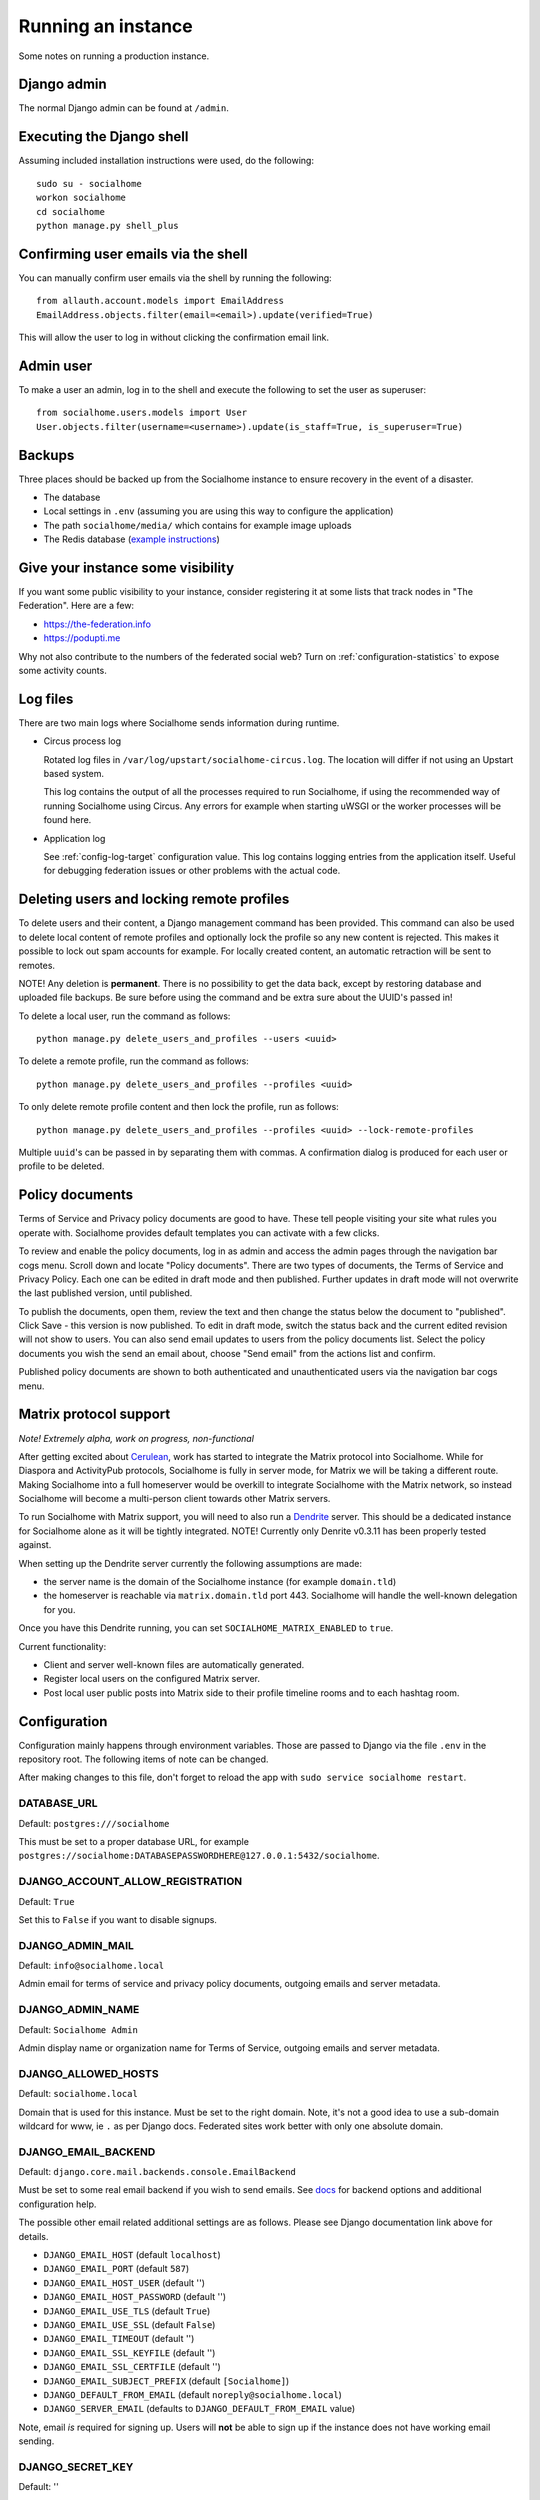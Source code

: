 .. _running:

Running an instance
===================

Some notes on running a production instance.

Django admin
------------

The normal Django admin can be found at ``/admin``.

.. _shell:

Executing the Django shell
--------------------------

Assuming included installation instructions were used, do the following:

::

    sudo su - socialhome
    workon socialhome
    cd socialhome
    python manage.py shell_plus

.. _shell-email-confirm:

Confirming user emails via the shell
------------------------------------

You can manually confirm user emails via the shell by running the following:

::

    from allauth.account.models import EmailAddress
    EmailAddress.objects.filter(email=<email>).update(verified=True)

This will allow the user to log in without clicking the confirmation email link.

.. _admin-user:

Admin user
----------

To make a user an admin, log in to the shell and execute the following to set the user as superuser:

::

    from socialhome.users.models import User
    User.objects.filter(username=<username>).update(is_staff=True, is_superuser=True)

Backups
-------

Three places should be backed up from the Socialhome instance to ensure recovery in the event of a disaster.

* The database
* Local settings in ``.env`` (assuming you are using this way to configure the application)
* The path ``socialhome/media/`` which contains for example image uploads
* The Redis database (`example instructions <https://www.digitalocean.com/community/tutorials/how-to-back-up-and-restore-your-redis-data-on-ubuntu-14-04>`_)

Give your instance some visibility
----------------------------------

If you want some public visibility to your instance, consider registering it at some lists that track nodes in "The Federation". Here are a few:

* https://the-federation.info
* https://podupti.me

Why not also contribute to the numbers of the federated social web? Turn on :ref:`configuration-statistics` to expose some activity counts.

Log files
---------

There are two main logs where Socialhome sends information during runtime.

* Circus process log

  Rotated log files in ``/var/log/upstart/socialhome-circus.log``. The location will differ if not using an Upstart based system.

  This log contains the output of all the processes required to run Socialhome, if using the recommended way of running Socialhome using Circus. Any errors for example when starting uWSGI or the worker processes will be found here.

* Application log

  See :ref:`config-log-target` configuration value. This log contains logging entries from the application itself. Useful for debugging federation issues or other problems with the actual code.

.. _delete-user-or-profile:

Deleting users and locking remote profiles
------------------------------------------

To delete users and their content, a Django management command has been provided. This command can also be used to delete local content of remote profiles and optionally lock the profile so any new content is rejected. This makes it possible to lock out spam accounts for example. For locally created content, an automatic retraction will be sent to remotes.

NOTE! Any deletion is **permanent**. There is no possibility to get the data back, except by restoring database and uploaded file backups. Be sure before using the command and be extra sure about the UUID's passed in!

To delete a local user, run the command as follows:

::

   python manage.py delete_users_and_profiles --users <uuid>

To delete a remote profile, run the command as follows:

::

   python manage.py delete_users_and_profiles --profiles <uuid>

To only delete remote profile content and then lock the profile, run as follows:

::

   python manage.py delete_users_and_profiles --profiles <uuid> --lock-remote-profiles

Multiple ``uuid``'s can be passed in by separating them with commas. A confirmation dialog is produced for each user or profile to be deleted.

.. _policy-docs:

Policy documents
----------------

Terms of Service and Privacy policy documents are good to have. These tell people visiting your site what rules you operate with. Socialhome provides default templates you can activate with a few clicks.

To review and enable the policy documents, log in as admin and access the admin pages through the navigation bar cogs menu. Scroll down and locate "Policy documents". There are two types of documents, the Terms of Service and Privacy Policy. Each one can be edited in draft mode and then published. Further updates in draft mode will not overwrite the last published version, until published.

To publish the documents, open them, review the text and then change the status below the document to "published". Click Save - this version is now published. To edit in draft mode, switch the status back and the current edited revision will not show to users. You can also send email updates to users from the policy documents list. Select the policy documents you wish the send an email about, choose "Send email" from the actions list and confirm.

Published policy documents are shown to both authenticated and unauthenticated users via the navigation bar cogs menu.

.. _matrix-protocol-support:

Matrix protocol support
-----------------------

*Note! Extremely alpha, work on progress, non-functional*

After getting excited about `Cerulean <https://matrix.org/blog/2020/12/18/introducing-cerulean>`_, work has
started to integrate the Matrix protocol into Socialhome. While for Diaspora and ActivityPub protocols, Socialhome
is fully in server mode, for Matrix we will be taking a different route. Making Socialhome into a full homeserver
would be overkill to integrate Socialhome with the Matrix network, so instead Socialhome will become a multi-person
client towards other Matrix servers.

To run Socialhome with Matrix support, you will need to also run a `Dendrite <https://github.com/matrix-org/dendrite>`_
server. This should be a dedicated instance for Socialhome alone as it will be tightly integrated.
NOTE! Currently only Denrite v0.3.11 has been properly tested against.

When setting up the Dendrite server currently the following assumptions are made:

* the server name is the domain of the Socialhome instance (for example ``domain.tld``)
* the homeserver is reachable via ``matrix.domain.tld`` port 443. Socialhome will handle the
  well-known delegation for you.

Once you have this Dendrite running, you can set ``SOCIALHOME_MATRIX_ENABLED`` to ``true``.

Current functionality:

* Client and server well-known files are automatically generated.
* Register local users on the configured Matrix server.
* Post local user public posts into Matrix side to their profile timeline rooms
  and to each hashtag room.

.. _configuration:

Configuration
-------------

Configuration mainly happens through environment variables. Those are passed to Django via the file ``.env`` in the repository root. The following items of note can be changed.

After making changes to this file, don't forget to reload the app with ``sudo service socialhome restart``.

DATABASE_URL
............

Default: ``postgres:///socialhome``

This must be set to a proper database URL, for example ``postgres://socialhome:DATABASEPASSWORDHERE@127.0.0.1:5432/socialhome``.

DJANGO_ACCOUNT_ALLOW_REGISTRATION
.................................

Default: ``True``

Set this to ``False`` if you want to disable signups.

DJANGO_ADMIN_MAIL
.................

Default: ``info@socialhome.local``

Admin email for terms of service and privacy policy documents, outgoing emails and server metadata.

DJANGO_ADMIN_NAME
.................

Default: ``Socialhome Admin``

Admin display name or organization name for Terms of Service, outgoing emails and server metadata.

DJANGO_ALLOWED_HOSTS
....................

Default: ``socialhome.local``

Domain that is used for this instance. Must be set to the right domain. Note, it's not a good idea to use a sub-domain wildcard for www, ie ``.`` as per Django docs. Federated sites work better with only one absolute domain.

.. _email-config:

DJANGO_EMAIL_BACKEND
....................

Default: ``django.core.mail.backends.console.EmailBackend``

Must be set to some real email backend if you wish to send emails. See `docs <https://docs.djangoproject.com/en/2.2/ref/settings/#email-backend>`_ for backend options and additional configuration help.

The possible other email related additional settings are as follows. Please see Django documentation link above for details.

* ``DJANGO_EMAIL_HOST`` (default ``localhost``)
* ``DJANGO_EMAIL_PORT`` (default ``587``)
* ``DJANGO_EMAIL_HOST_USER`` (default '')
* ``DJANGO_EMAIL_HOST_PASSWORD`` (default '')
* ``DJANGO_EMAIL_USE_TLS`` (default ``True``)
* ``DJANGO_EMAIL_USE_SSL`` (default ``False``)
* ``DJANGO_EMAIL_TIMEOUT`` (default '')
* ``DJANGO_EMAIL_SSL_KEYFILE`` (default '')
* ``DJANGO_EMAIL_SSL_CERTFILE`` (default '')
* ``DJANGO_EMAIL_SUBJECT_PREFIX`` (default ``[Socialhome]``)
* ``DJANGO_DEFAULT_FROM_EMAIL`` (default ``noreply@socialhome.local``)
* ``DJANGO_SERVER_EMAIL`` (defaults to ``DJANGO_DEFAULT_FROM_EMAIL`` value)

Note, email *is* required for signing up. Users will **not** be able to sign up if the instance does not have working email sending.

DJANGO_SECRET_KEY
.................

Default: ''

Must be set to a long secret string. Don't expose it to anyone. See `docs <https://docs.djangoproject.com/en/dev/ref/settings/#secret-key>`_

DJANGO_SECURE_CONTENT_TYPE_NOSNIFF
..................................

Default: ``True``

See `docs <https://django-secure.readthedocs.io/en/latest/settings.html#secure-content-type-nosniff>`_.

DJANGO_SECURE_FRAME_DENY
........................

Default: ``True``

See `docs <https://django-secure.readthedocs.io/en/latest/settings.html#secure-frame-deny>`_.

DJANGO_SECURE_HSTS_INCLUDE_SUBDOMAINS
.....................................

Default: ``True``

See `docs <https://docs.djangoproject.com/en/1.11/ref/settings/#secure-hsts-include-subdomains>`_.

DJANGO_SECURE_SSL_REDIRECT
..........................

Default: ``True``

Redirect all requests to HTTPS. See `docs <https://django-secure.readthedocs.io/en/latest/settings.html#secure-ssl-redirect>`_.

DJANGO_TIMEZONE
...............

Default: ``UTC``

FEDERATION_USER
...............

If set to a valid local user name, that user's private key will be used to sign federation get requests.

REDIS_DB
........

Default: ``0``

REDIS_HOST
..........

Default: ``localhost``

REDIS_PASSWORD
..............

Default: ''

REDIS_PORT
..........

Default: ``6379``

SENTRY_DSN
..........

Default: ``None``

Setting a Sentry project DSN will make all error level exceptions be raised to Sentry. To change the level, see below.

SENTRY_LEVEL
............

Default: ``ERROR``

Logging level used for Sentry reporting (see above). Possible options: ``DEBUG``, ``INFO``, ``WARNING``, ``ERROR``.

SOCIALHOME_ADDITIONAL_APPS
..........................

Default: ``None``

Allows to plug in additional third-party apps, string with comma-separated values, for example ``django.contrib.gis,myapp``.

SOCIALHOME_ADDITIONAL_APPS_URLS
...............................

Default: ``None``

Allows to use additional third-party app url-conf, string with two comma-separated values, url prefix and path to urlpatterns, for example ``myapp/,myapp.urls``.
If you need to include urls from more than one app, this could be done by creating intermediary app which aggregates urls.

SOCIALHOME_DOMAIN
.................

Default: ``socialhome.local``

Must be set to your Socialhome instance domain. Used for example to generate outbound links.

SOCIALHOME_HOME_VIEW
.....................

Default: ``None``

Allows to use on main page custom view from third-party app, string with path to view, for example ``myapp.views.AwesomeHomeView``.

SOCIALHOME_HTTPS
................

Default: ``True``

Force HTTPS. There should be no reason to turn this off.

SOCIALHOME_LOG_DISABLE_ADMIN_EMAILS
...................................

Default: ``False``

Set this to ``True`` to disable the Django admin error emails in production.

.. _config-log-target:

SOCIALHOME_LOG_TARGET
.....................

Default: ``file``

Define target for Django and application logs. Possible options:

* ``file``, logs will go to a file defined in ``SOCIALHOME_LOGFILE``. Note, due to multiple processes logging to the same file, this file log is only really useful for tailing or if running different processes on separate containers or machines.
* ``syslog``, logs to syslog, to the ``local7`` facility.

SOCIALHOME_LOGFILE
..................

Default: ``/tmp/socialhome.log``

Where to write the main application log.

SOCIALHOME_NODE_LIST_URL
........................

Default: ``https://the-federation.info/socialhome``

URL to make signup link go to in the case that signups are closed.

SOCIALHOME_ROOT_PROFILE
.......................

Default: ''

If this is set to a local username, that users profile will be shown when navigating to ``/`` as not logged in user. Logged in users will still see their own profile. Good for single user instances.

SOCIALHOME_SHOW_ADMINS
......................

Default: ``False``

If set to ``True``, allows showing the server admins to users and in server metadata. The settings used are ``DJANGO_ADMIN_NAME`` and ``DJANGO_ADMIN_MAIL``.

.. _configuration-statistics:

SOCIALHOME_SILKY
................

Default: ``False``

Set to ``True`` to enable the `Django-Silk <https://github.com/jazzband/django-silk>`_ debugging tool.
Information about requests will be available at ``/_silk/``.

SOCIALHOME_STATISTICS
.....................

Default: ``False``

Controls whether to expose some generic statistics about the node. This includes local user, content and reply counts. User counts include 30 day and 6 month active users.

SOCIALHOME_STREAMS_PRECACHE_SIZE
................................

Default: ``100``

Amount of items to keep in stream precaches, per user, per stream. Increasing this setting can radically increase Redis memory usage. If you have a lot of users, you might consider decreasing this setting.

Note the amount actually stored can temporarily go over the limit. Cache trimming is done as a daily job, not every time a new item needs to be added to the cache.

SOCIALHOME_STREAMS_PRECACHE_INACTIVE_DAYS
.........................................

Default: ``90``

Amount of days since user has logged in to be considered inactive for streams precaching. See notes about ``SOCIALHOME_STREAMS_PRECACHE_INACTIVE_SIZE``.

SOCIALHOME_STREAMS_PRECACHE_INACTIVE_SIZE
.........................................

Default: ``0``

Amount of items to keep in stream precaches, per user, per stream, for inactive and anonymous users. By default maintenance will always clear the cache for inactive and anonymous users daily. See notes about ``SOCIALHOME_STREAMS_PRECACHE_SIZE``.

SOCIALHOME_SYSLOG_FACILITY
..........................

Default: ``local7``

Define the logging facility for syslog, if ``SOCIALHOME_LOG_TARGET`` is set to ``syslog``.

SOCIALHOME_SYSLOG_LEVEL
.......................

Default: ``INFO``

Define the logging level of syslog logging, if ``SOCIALHOME_LOG_TARGET`` is set to ``syslog``. Possible options: ``DEBUG``, ``INFO``, ``WARNING``, ``ERROR``.

SOCIALHOME_TOS_JURISDICTION
...........................

Default: ``None``

Define what jurisdiction (country) should be printed on the terms of service document. If not given, jurisdiction will not be included in the terms of service documents.
